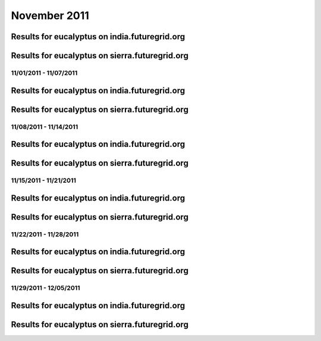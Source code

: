 November 2011
========================================

Results for eucalyptus on india.futuregrid.org
^^^^^^^^^^^^^^^^^^^^^^^^^^^^^^^^^^^^^^^^^^^^^^^^^^^^^^^^^

.. raw:: html

	<div style="margin-top:10px;">
	<iframe width="800" height="450" src="data/2011-11/india/eucalyptus/user/count/columnhighcharts.html" frameborder="0"></iframe>
	</div>
	Figure 1. Total count of VMs submitted per user for November 2011 on india

.. raw:: html

	<div style="margin-top:10px;">
	<iframe width="800" height="450" src="data/2011-11/india/eucalyptus/user/runtime/columnhighcharts.html" frameborder="0"></iframe>
	</div>
	Figure 2. Total runtime of VMs submitted per user for November 2011 on india

.. raw:: html

	<div style="margin-top:10px;">
	<iframe width="800" height="450" src="data/2011-11/india/eucalyptus/count_node/columnhighcharts.html" frameborder="0"></iframe>
	</div>
	Figure 3. Total VMs count per node cluster for November 2011 on india

Results for eucalyptus on sierra.futuregrid.org
^^^^^^^^^^^^^^^^^^^^^^^^^^^^^^^^^^^^^^^^^^^^^^^^^^^^^^^^^

.. raw:: html

	<div style="margin-top:10px;">
	<iframe width="800" height="450" src="data/2011-11/sierra/eucalyptus/user/count/columnhighcharts.html" frameborder="0"></iframe>
	</div>
	Figure 4. Total count of VMs submitted per user for November 2011 on sierra

.. raw:: html

	<div style="margin-top:10px;">
	<iframe width="800" height="450" src="data/2011-11/sierra/eucalyptus/user/runtime/columnhighcharts.html" frameborder="0"></iframe>
	</div>
	Figure 5. Total runtime of VMs submitted per user for November 2011 on sierra

.. raw:: html

	<div style="margin-top:10px;">
	<iframe width="800" height="450" src="data/2011-11/sierra/eucalyptus/count_node/columnhighcharts.html" frameborder="0"></iframe>
	</div>
	Figure 6. Total VMs count per node cluster for November 2011 on sierra

11/01/2011 - 11/07/2011
------------------------------------------------------------

Results for eucalyptus on india.futuregrid.org
^^^^^^^^^^^^^^^^^^^^^^^^^^^^^^^^^^^^^^^^^^^^^^^^^^^^^^^^^

.. raw:: html

	<div style="margin-top:10px;">
	<iframe width="800" height="450" src="data/2011-11-07/india/eucalyptus/user/count/columnhighcharts.html" frameborder="0"></iframe>
	</div>
	Figure 1. Total count of VMs submitted per user for 2011-11-01  ~ 2011-11-07 on india

.. raw:: html

	<div style="margin-top:10px;">
	<iframe width="800" height="450" src="data/2011-11-07/india/eucalyptus/user/runtime/columnhighcharts.html" frameborder="0"></iframe>
	</div>
	Figure 2. Total runtime of VMs submitted per user for 2011-11-01  ~ 2011-11-07 on india

.. raw:: html

	<div style="margin-top:10px;">
	<iframe width="800" height="450" src="data/2011-11-07/india/eucalyptus/count_node/columnhighcharts.html" frameborder="0"></iframe>
	</div>
	Figure 3. Total VMs count per node cluster for 2011-11-01  ~ 2011-11-07 on india

Results for eucalyptus on sierra.futuregrid.org
^^^^^^^^^^^^^^^^^^^^^^^^^^^^^^^^^^^^^^^^^^^^^^^^^^^^^^^^^

.. raw:: html

	<div style="margin-top:10px;">
	<iframe width="800" height="450" src="data/2011-11-07/sierra/eucalyptus/user/count/columnhighcharts.html" frameborder="0"></iframe>
	</div>
	Figure 4. Total count of VMs submitted per user for 2011-11-01  ~ 2011-11-07 on sierra

.. raw:: html

	<div style="margin-top:10px;">
	<iframe width="800" height="450" src="data/2011-11-07/sierra/eucalyptus/user/runtime/columnhighcharts.html" frameborder="0"></iframe>
	</div>
	Figure 5. Total runtime of VMs submitted per user for 2011-11-01  ~ 2011-11-07 on sierra

.. raw:: html

	<div style="margin-top:10px;">
	<iframe width="800" height="450" src="data/2011-11-07/sierra/eucalyptus/count_node/columnhighcharts.html" frameborder="0"></iframe>
	</div>
	Figure 6. Total VMs count per node cluster for 2011-11-01  ~ 2011-11-07 on sierra

11/08/2011 - 11/14/2011
------------------------------------------------------------

Results for eucalyptus on india.futuregrid.org
^^^^^^^^^^^^^^^^^^^^^^^^^^^^^^^^^^^^^^^^^^^^^^^^^^^^^^^^^

.. raw:: html

	<div style="margin-top:10px;">
	<iframe width="800" height="450" src="data/2011-11-14/india/eucalyptus/user/count/columnhighcharts.html" frameborder="0"></iframe>
	</div>
	Figure 1. Total count of VMs submitted per user for 2011-11-08  ~ 2011-11-14 on india

.. raw:: html

	<div style="margin-top:10px;">
	<iframe width="800" height="450" src="data/2011-11-14/india/eucalyptus/user/runtime/columnhighcharts.html" frameborder="0"></iframe>
	</div>
	Figure 2. Total runtime of VMs submitted per user for 2011-11-08  ~ 2011-11-14 on india

.. raw:: html

	<div style="margin-top:10px;">
	<iframe width="800" height="450" src="data/2011-11-14/india/eucalyptus/count_node/columnhighcharts.html" frameborder="0"></iframe>
	</div>
	Figure 3. Total VMs count per node cluster for 2011-11-08  ~ 2011-11-14 on india

Results for eucalyptus on sierra.futuregrid.org
^^^^^^^^^^^^^^^^^^^^^^^^^^^^^^^^^^^^^^^^^^^^^^^^^^^^^^^^^

.. raw:: html

	<div style="margin-top:10px;">
	<iframe width="800" height="450" src="data/2011-11-14/sierra/eucalyptus/user/count/columnhighcharts.html" frameborder="0"></iframe>
	</div>
	Figure 4. Total count of VMs submitted per user for 2011-11-08  ~ 2011-11-14 on sierra

.. raw:: html

	<div style="margin-top:10px;">
	<iframe width="800" height="450" src="data/2011-11-14/sierra/eucalyptus/user/runtime/columnhighcharts.html" frameborder="0"></iframe>
	</div>
	Figure 5. Total runtime of VMs submitted per user for 2011-11-08  ~ 2011-11-14 on sierra

.. raw:: html

	<div style="margin-top:10px;">
	<iframe width="800" height="450" src="data/2011-11-14/sierra/eucalyptus/count_node/columnhighcharts.html" frameborder="0"></iframe>
	</div>
	Figure 6. Total VMs count per node cluster for 2011-11-08  ~ 2011-11-14 on sierra

11/15/2011 - 11/21/2011
------------------------------------------------------------

Results for eucalyptus on india.futuregrid.org
^^^^^^^^^^^^^^^^^^^^^^^^^^^^^^^^^^^^^^^^^^^^^^^^^^^^^^^^^

.. raw:: html

	<div style="margin-top:10px;">
	<iframe width="800" height="450" src="data/2011-11-21/india/eucalyptus/user/count/columnhighcharts.html" frameborder="0"></iframe>
	</div>
	Figure 1. Total count of VMs submitted per user for 2011-11-15  ~ 2011-11-21 on india

.. raw:: html

	<div style="margin-top:10px;">
	<iframe width="800" height="450" src="data/2011-11-21/india/eucalyptus/user/runtime/columnhighcharts.html" frameborder="0"></iframe>
	</div>
	Figure 2. Total runtime of VMs submitted per user for 2011-11-15  ~ 2011-11-21 on india

.. raw:: html

	<div style="margin-top:10px;">
	<iframe width="800" height="450" src="data/2011-11-21/india/eucalyptus/count_node/columnhighcharts.html" frameborder="0"></iframe>
	</div>
	Figure 3. Total VMs count per node cluster for 2011-11-15  ~ 2011-11-21 on india

Results for eucalyptus on sierra.futuregrid.org
^^^^^^^^^^^^^^^^^^^^^^^^^^^^^^^^^^^^^^^^^^^^^^^^^^^^^^^^^

.. raw:: html

	<div style="margin-top:10px;">
	<iframe width="800" height="450" src="data/2011-11-21/sierra/eucalyptus/user/count/columnhighcharts.html" frameborder="0"></iframe>
	</div>
	Figure 4. Total count of VMs submitted per user for 2011-11-15  ~ 2011-11-21 on sierra

.. raw:: html

	<div style="margin-top:10px;">
	<iframe width="800" height="450" src="data/2011-11-21/sierra/eucalyptus/user/runtime/columnhighcharts.html" frameborder="0"></iframe>
	</div>
	Figure 5. Total runtime of VMs submitted per user for 2011-11-15  ~ 2011-11-21 on sierra

.. raw:: html

	<div style="margin-top:10px;">
	<iframe width="800" height="450" src="data/2011-11-21/sierra/eucalyptus/count_node/columnhighcharts.html" frameborder="0"></iframe>
	</div>
	Figure 6. Total VMs count per node cluster for 2011-11-15  ~ 2011-11-21 on sierra

11/22/2011 - 11/28/2011
------------------------------------------------------------

Results for eucalyptus on india.futuregrid.org
^^^^^^^^^^^^^^^^^^^^^^^^^^^^^^^^^^^^^^^^^^^^^^^^^^^^^^^^^

.. raw:: html

	<div style="margin-top:10px;">
	<iframe width="800" height="450" src="data/2011-11-28/india/eucalyptus/user/count/columnhighcharts.html" frameborder="0"></iframe>
	</div>
	Figure 1. Total count of VMs submitted per user for 2011-11-22  ~ 2011-11-28 on india

.. raw:: html

	<div style="margin-top:10px;">
	<iframe width="800" height="450" src="data/2011-11-28/india/eucalyptus/user/runtime/columnhighcharts.html" frameborder="0"></iframe>
	</div>
	Figure 2. Total runtime of VMs submitted per user for 2011-11-22  ~ 2011-11-28 on india

.. raw:: html

	<div style="margin-top:10px;">
	<iframe width="800" height="450" src="data/2011-11-28/india/eucalyptus/count_node/columnhighcharts.html" frameborder="0"></iframe>
	</div>
	Figure 3. Total VMs count per node cluster for 2011-11-22  ~ 2011-11-28 on india

Results for eucalyptus on sierra.futuregrid.org
^^^^^^^^^^^^^^^^^^^^^^^^^^^^^^^^^^^^^^^^^^^^^^^^^^^^^^^^^

.. raw:: html

	<div style="margin-top:10px;">
	<iframe width="800" height="450" src="data/2011-11-28/sierra/eucalyptus/user/count/columnhighcharts.html" frameborder="0"></iframe>
	</div>
	Figure 4. Total count of VMs submitted per user for 2011-11-22  ~ 2011-11-28 on sierra

.. raw:: html

	<div style="margin-top:10px;">
	<iframe width="800" height="450" src="data/2011-11-28/sierra/eucalyptus/user/runtime/columnhighcharts.html" frameborder="0"></iframe>
	</div>
	Figure 5. Total runtime of VMs submitted per user for 2011-11-22  ~ 2011-11-28 on sierra

.. raw:: html

	<div style="margin-top:10px;">
	<iframe width="800" height="450" src="data/2011-11-28/sierra/eucalyptus/count_node/columnhighcharts.html" frameborder="0"></iframe>
	</div>
	Figure 6. Total VMs count per node cluster for 2011-11-22  ~ 2011-11-28 on sierra

11/29/2011 - 12/05/2011
------------------------------------------------------------

Results for eucalyptus on india.futuregrid.org
^^^^^^^^^^^^^^^^^^^^^^^^^^^^^^^^^^^^^^^^^^^^^^^^^^^^^^^^^

.. raw:: html

	<div style="margin-top:10px;">
	<iframe width="800" height="450" src="data/2011-12-05/india/eucalyptus/user/count/columnhighcharts.html" frameborder="0"></iframe>
	</div>
	Figure 1. Total count of VMs submitted per user for 2011-11-29  ~ 2011-12-05 on india

.. raw:: html

	<div style="margin-top:10px;">
	<iframe width="800" height="450" src="data/2011-12-05/india/eucalyptus/user/runtime/columnhighcharts.html" frameborder="0"></iframe>
	</div>
	Figure 2. Total runtime of VMs submitted per user for 2011-11-29  ~ 2011-12-05 on india

.. raw:: html

	<div style="margin-top:10px;">
	<iframe width="800" height="450" src="data/2011-12-05/india/eucalyptus/count_node/columnhighcharts.html" frameborder="0"></iframe>
	</div>
	Figure 3. Total VMs count per node cluster for 2011-11-29  ~ 2011-12-05 on india

Results for eucalyptus on sierra.futuregrid.org
^^^^^^^^^^^^^^^^^^^^^^^^^^^^^^^^^^^^^^^^^^^^^^^^^^^^^^^^^

.. raw:: html

	<div style="margin-top:10px;">
	<iframe width="800" height="450" src="data/2011-12-05/sierra/eucalyptus/user/count/columnhighcharts.html" frameborder="0"></iframe>
	</div>
	Figure 4. Total count of VMs submitted per user for 2011-11-29  ~ 2011-12-05 on sierra

.. raw:: html

	<div style="margin-top:10px;">
	<iframe width="800" height="450" src="data/2011-12-05/sierra/eucalyptus/user/runtime/columnhighcharts.html" frameborder="0"></iframe>
	</div>
	Figure 5. Total runtime of VMs submitted per user for 2011-11-29  ~ 2011-12-05 on sierra

.. raw:: html

	<div style="margin-top:10px;">
	<iframe width="800" height="450" src="data/2011-12-05/sierra/eucalyptus/count_node/columnhighcharts.html" frameborder="0"></iframe>
	</div>
	Figure 6. Total VMs count per node cluster for 2011-11-29  ~ 2011-12-05 on sierra
